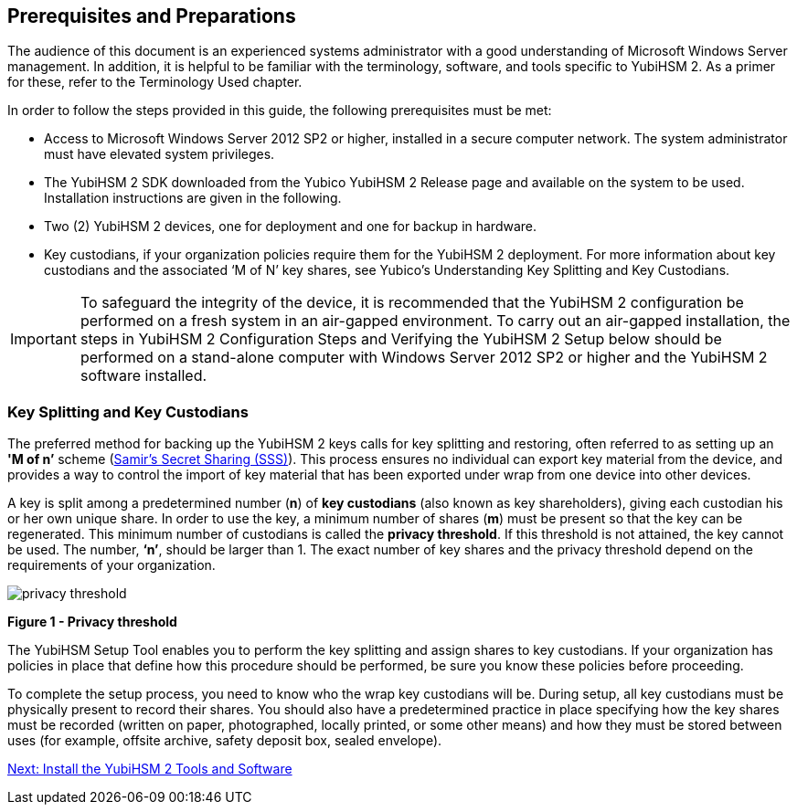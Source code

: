 == Prerequisites and Preparations

The audience of this document is an experienced systems administrator with a good understanding of Microsoft Windows Server management. In addition, it is helpful to be familiar with the terminology, software, and tools specific to YubiHSM 2. As a primer for these, refer to the Terminology Used chapter.

In order to follow the steps provided in this guide, the following prerequisites must be met:

* Access to Microsoft Windows Server 2012 SP2 or higher, installed in a secure computer network. The system administrator must have elevated system privileges.

* The YubiHSM 2 SDK  downloaded from the Yubico YubiHSM 2 Release page and available on the system to be used. Installation instructions are given in the following.

* Two (2) YubiHSM 2 devices, one for deployment and one for backup in hardware.

* Key custodians, if your organization policies require them for the YubiHSM 2 deployment. For more information about key custodians and the associated ‘M of N’ key shares, see Yubico’s Understanding Key Splitting and Key Custodians.

[IMPORTANT]
===========
To safeguard the integrity of the device, it is recommended that the YubiHSM 2 configuration be performed on a fresh system in an air-gapped environment. To carry out an air-gapped installation, the steps in YubiHSM 2 Configuration Steps and Verifying the YubiHSM 2 Setup below should be performed on a stand-alone computer with Windows Server 2012 SP2 or higher and the YubiHSM 2 software installed.
===========


=== Key Splitting and Key Custodians

The preferred method for backing up the YubiHSM 2 keys calls for key splitting and restoring, often referred to as setting up an **'M of n’** scheme (https://cs.jhu.edu/~sdoshi/crypto/papers/shamirturing.pdf[Samir’s Secret Sharing (SSS)]). This process ensures no individual can export key material from the device, and provides a way to control the import of key material that has been exported under wrap from one device into other devices.

A key is split among a predetermined number (**n**) of **key custodians** (also known as key shareholders), giving each custodian his or her own unique share. In order to use the key, a minimum number of shares (**m**) must be present so that the key can be regenerated. This minimum number of custodians is called the **privacy threshold**. If this threshold is not attained, the key cannot be used. The number, **‘n’**, should be larger than 1. The exact number of key shares and the privacy threshold depend on the requirements of your organization.

image::privacy-threshold.png[]

**Figure 1 - Privacy threshold**

The YubiHSM Setup Tool enables you to perform the key splitting and assign shares to key custodians. If your organization has policies in place that define how this procedure should be performed, be sure you know these policies before proceeding.

To complete the setup process, you need to know who the wrap key custodians will be. During setup, all key custodians must be physically present to record their shares. You should also have a predetermined practice in place specifying how the key shares must be recorded (written on paper, photographed, locally printed, or some other means) and how they must be stored between uses (for example, offsite archive, safety deposit box, sealed envelope).


link:Install_the_YubiHSM_Tools_and_Software.adoc[Next: Install the YubiHSM 2 Tools and Software]
